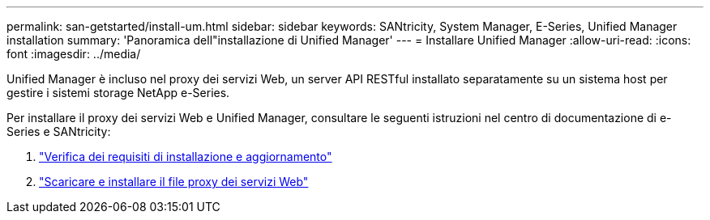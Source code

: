 ---
permalink: san-getstarted/install-um.html 
sidebar: sidebar 
keywords: SANtricity, System Manager, E-Series, Unified Manager installation 
summary: 'Panoramica dell"installazione di Unified Manager' 
---
= Installare Unified Manager
:allow-uri-read: 
:icons: font
:imagesdir: ../media/


[role="lead"]
Unified Manager è incluso nel proxy dei servizi Web, un server API RESTful installato separatamente su un sistema host per gestire i sistemi storage NetApp e-Series.

Per installare il proxy dei servizi Web e Unified Manager, consultare le seguenti istruzioni nel centro di documentazione di e-Series e SANtricity:

. https://docs.netapp.com/us-en/e-series/web-services-proxy/install-reqs-task.html["Verifica dei requisiti di installazione e aggiornamento"^]
. https://docs.netapp.com/us-en/e-series/web-services-proxy/install-wsp-task.html["Scaricare e installare il file proxy dei servizi Web"^]

